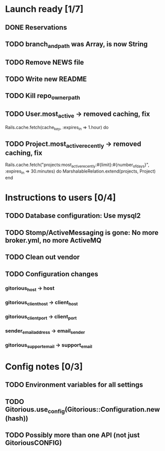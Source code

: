 * Launch ready [1/7]
** DONE Reservations
** TODO branch_and_path was Array, is now String
** TODO Remove NEWS file
** TODO Write new README
** TODO Kill repo_owner_path
** TODO User.most_active -> removed caching, fix
     Rails.cache.fetch(cache_key, :expires_in => 1.hour) do
** TODO Project.most_active_recently -> removed caching, fix
     Rails.cache.fetch("projects:most_active_recently:#{limit}:#{number_of_days}",
         :expires_in => 30.minutes) do
       MarshalableRelation.extend(projects, Project)
     end
* Instructions to users [0/4]
** TODO Database configuration: Use mysql2
** TODO Stomp/ActiveMessaging is gone: No more broker.yml, no more ActiveMQ
** TODO Clean out vendor
** TODO Configuration changes
*** gitorious_host -> host
*** gitorious_client_host -> client_host
*** gitorious_client_port -> client_port
*** sender_email_address -> email_sender
*** gitorious_support_email -> support_email
* Config notes [0/3]
** TODO Environment variables for all settings
** TODO Gitorious.use_config(Gitorious::Configuration.new(hash))
** TODO Possibly more than one API (not just GitoriousCONFIG)
